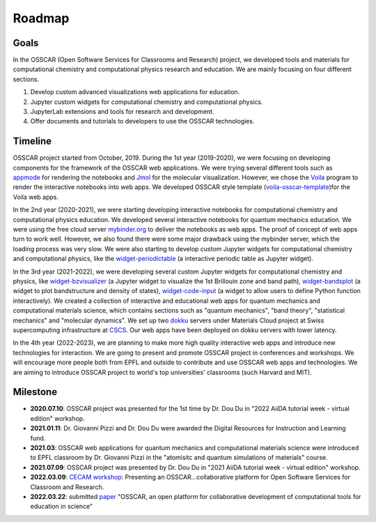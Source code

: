 ###################################
Roadmap
###################################

Goals 
-------

In the OSSCAR (Open Software Services for Classrooms and Research) project, we
developed tools and materials for computational chemistry and computational
physics research and education. We are mainly focusing on four different
sections.

1. Develop custom advanced visualizations web applications for education.
2. Jupyter custom widgets for computational chemistry and computational physics.
3. JupyterLab extensions and tools for research and development.
4. Offer documents and tutorials to developers to use the OSSCAR technologies.

Timeline
---------

.. image:: images/osscar-timeline.png
  :width: 800
  :alt: osscar timeline
  :align: center

OSSCAR project started from October, 2019. During the 1st year (2019-2020), we
were focusing on developing components for the framework of the OSSCAR web
applications. We were trying several different tools such as appmode_ for
rendering the notebooks and Jmol_ for the molecular visualization. However, we
chose the Voila_ program to render the interactive notebooks into web apps. We
developed OSSCAR style template (`voila-osscar-template`_)for the Voila web
apps. 

In the 2nd year (2020-2021), we were starting developing interactive notebooks
for computational chemistry and computational physics education. We developed
several interactive notebooks for quantum mechanics education. We were using the
free cloud server `mybinder.org`_ to deliver the notebooks as web apps. The
proof of concept of web apps turn to work well. However, we also found there
were some major drawback using the mybinder server, which the loading process
was very slow. We were also starting to develop custom Jupyter widgets for 
computational chemistry and computational physics, like the
`widget-periodictable`_ (a interactive periodic table as Jupyter widget).

In the 3rd year (2021-2022), we were developing several custom Jupyter widgets
for computational chemistry and physics, like `widget-bzvisualizer`_ (a Jupyter
widget to visualize the 1st Brillouin zone and band path), `widget-bandsplot`_
(a widget to plot bandstructure and density of states), `widget-code-input`_ (a
widget to allow users to define Python function interactively). We created a
collection of interactive and educational web apps for quantum mechanics and
computational materials science, which contains sections such as "quantum
mechanics", "band theory", "statistical mechanics" and "molecular dynamics".  We
set up two dokku_ servers under Materials Cloud project at Swiss supercomputing
infrastructure at CSCS_. Our web apps have been deployed on dokku servers with 
lower latency.

In the 4th year (2022-2023), we are planning to make more high quality
interactive web apps and introduce new technologies for interaction. We are
going to present and promote OSSCAR project in conferences and workshops.  We
will encourage more people both from EPFL and outside to contribute and use
OSSCAR web apps and technologies. We are aiming to introduce OSSCAR project to
world's top universities' classrooms (such Harvard and MIT). 

Milestone
----------

* **2020.07.10**: OSSCAR project was presented for the 1st time by Dr. Dou Du in "2022 AiiDA tutorial week - virtual edition" workshop. 
* **2021.01.11**: Dr. Giovanni Pizzi and Dr. Dou Du were awarded the Digital Resources for Instruction and Learning fund.
* **2021.03**: OSSCAR web applications for quantum mechanics and computational materials science were introduced to EPFL classroom by Dr. Giovanni Pizzi in the "atomisitc and quantum simulations of materials" course.
* **2021.07.09**: OSSCAR project was presented by Dr. Dou Du in "2021 AiiDA tutorial week - virtual edition" workshop. 
* **2022.03.09**: `CECAM workshop`_: Presenting an OSSCAR…collaborative platform for Open Software Services for Classroom and Research.
* **2022.03.22**: submitted paper_ "OSSCAR, an open platform for collaborative development of computational tools for education in science"

.. _appmode: https://github.com/oschuett/appmode
.. _Jmol: http://jmol.sourceforge.net
.. _Voila: https://github.com/voila-dashboards/voila
.. _voila-osscar-template: https://github.com/osscar-org/voila-osscar-template
.. _mybinder.org: https://mybinder.org
.. _widget-periodictable: https://github.com/osscar-org/widget-periodictable
.. _widget-bzvisualizer: https://github.com/osscar-org/widget-bzvisualizer
.. _widget-bandsplot: https://github.com/osscar-org/widget-bandsplot
.. _widget-code-input: https://github.com/osscar-org/widget-code-input
.. _dokku: https://dokku.com
.. _CSCS: https://www.cscs.ch
.. _CECAM workshop: https://www.cecam.org/workshop-details/1166
.. _paper: https://arxiv.org/abs/2203.12019







